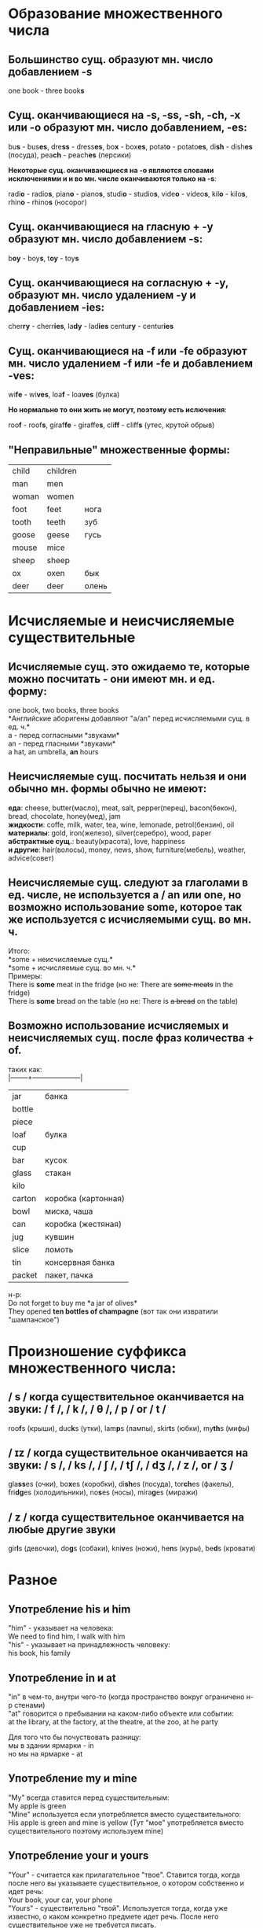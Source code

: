 * Образование множественного числа
** Большинство сущ. образуют мн. число добавлением *-s*
one book - three book@@html:<b>@@s@@html:</b>@@
** Сущ. оканчивающиеся на *-s*, *-ss*, *-sh*, *-ch*,  *-x* или *-o* образуют мн. число добавлением, *-es*:
bu@@html:<b>@@s@@html:</b>@@ - bus@@html:<b>@@es@@html:</b>@@,
dre@@html:<b>@@ss@@html:</b>@@ - dress@@html:<b>@@es@@html:</b>@@,
bo@@html:<b>@@x@@html:</b>@@ - box@@html:<b>@@es@@html:</b>@@,
potat@@html:<b>@@o@@html:</b>@@ - potato@@html:<b>@@es@@html:</b>@@,
di@@html:<b>@@sh@@html:</b>@@ - dish@@html:<b>@@es@@html:</b>@@ (посуда),
pea@@html:<b>@@ch@@html:</b>@@ - peach@@html:<b>@@es@@html:</b>@@ (персики)

*Некоторые сущ. оканчивающиеся на -o являются словами исключениями и и во мн. числе оканчиваются только на -s*:

radi@@html:<b>@@o@@html:</b>@@ - radio@@html:<b>@@s@@html:</b>@@,
pian@@html:<b>@@o@@html:</b>@@ - piano@@html:<b>@@s@@html:</b>@@,
studi@@html:<b>@@o@@html:</b>@@ - studio@@html:<b>@@s@@html:</b>@@,
vide@@html:<b>@@o@@html:</b>@@ - video@@html:<b>@@s@@html:</b>@@,
kil@@html:<b>@@o@@html:</b>@@ - kilo@@html:<b>@@s@@html:</b>@@,
rhin@@html:<b>@@o@@html:</b>@@ - rhino@@html:<b>@@s@@html:</b>@@ (носорог)
** Сущ. оканчивающиеся на гласную + *-y* образуют мн. число добавлением *-s*:
b@@html:<b>@@oy@@html:</b>@@ - boy@@html:<b>@@s@@html:</b>@@,
t@@html:<b>@@oy@@html:</b>@@ - toy@@html:<b>@@s@@html:</b>@@
** Сущ. оканчивающиеся на согласную + *-y*, образуют мн. число удалением *-y* и добавлением *-ies*:
cher@@html:<b>@@ry@@html:</b>@@ - cherr@@html:<b>@@ies@@html:</b>@@,
la@@html:<b>@@dy@@html:</b>@@ - lad@@html:<b>@@ies@@html:</b>@@
centu@@html:<b>@@ry@@html:</b>@@ - centur@@html:<b>@@ies@@html:</b>@@
** Сущ. оканчивающиеся на *-f* или *-fe* образуют мн. число удалением *-f* или *-fe* и добавлением *-ves*:
wi@@html:<b>@@fe@@html:</b>@@ - wi@@html:<b>@@ves@@html:</b>@@,
loa@@html:<b>@@f@@html:</b>@@ - loa@@html:<b>@@ves@@html:</b>@@ (булка)

*Но нормально то они жить не могут, поэтому есть ислючения*:

roo@@html:<b>@@f@@html:</b>@@ - roof@@html:<b>@@s@@html:</b>@@,
giraf@@html:<b>@@fe@@html:</b>@@ - giraffe@@html:<b>@@s@@html:</b>@@,
cli@@html:<b>@@ff@@html:</b>@@ - cliff@@html:<b>@@s@@html:</b>@@ (утес, крутой обрыв)
** "Неправильные" множественные формы:
|-------+----------+-------|
| child | children |       |
| man   | men      |       |
| woman | women    |       |
| foot  | feet     | нога  |
| tooth | teeth    | зуб   |
| goose | geese    | гусь  |
| mouse | mice     |       |
| sheep | sheep    |       |
| ox    | oxen     | бык   |
| deer  | deer     | олень |

* Исчисляемые и неисчисляемые существительные
** Исчисляемые сущ. это ожидаемо те, которые можно посчитать - они имеют мн. и ед. форму:
one book, two books, three books\\
*Английские аборигены добавляют "a/an" перед исчисляемыми сущ. в ед. ч.*\\
a - перед согласными *звуками*\\
an - перед гласными *звуками*\\
a hat, an umbrella, *an* hours
** Неисчисляемые сущ. посчитать нельзя и они обычно мн. формы обычно не имеют:
*еда*: cheese, butter(масло), meat, salt, pepper(перец), bacon(бекон), bread, chocolate, honey(мед), jam\\
*жидкости*: coffe, milk, water, tea, wine, lemonade, petrol(бензин), oil\\
*материалы*: gold, iron(железо), silver(серебро), wood, paper\\
*абстрактные сущ.*: beauty(красота), love, happiness\\
*и другие*: hair(волосы), money, news, show, furniture(мебель), weather, advice(совет)
** Неисчисляемые сущ. следуют за глаголами в ед. числе, не используется *a / an* или *one*, но возможно использование *some*, которое так же используется с исчисляемыми сущ. во мн. ч.
Итого:\\
*some + неисчисляемые сущ.*\\
*some + исчисляемые сущ. во мн. ч.*\\
Примеры:\\
There is *some* meat in the fridge (но не: There are +some meats+ in the fridge)\\
There is *some* bread on the table (но не: There is +a bread+ on the table)
** Возможно использование исчисляемых и неисчисляемых сущ.  после фраз количества + *of*.
таких как:\\
|--------+---------------------|
| jar    | банка               |
| bottle |                     |
| piece  |                     |
| loaf   | булка               |
| cup    |                     |
| bar    | кусок               |
| glass  | стакан              |
| kilo   |                     |
| carton | коробка (картонная) |
| bowl   | миска, чаша         |
| can    | коробка (жестяная)  |
| jug    | кувшин              |
| slice  | ломоть              |
| tin    | консервная банка    |
| packet | пакет, пачка        |
н-р:\\
Do not forget to buy me *a jar of olives*\\
They opened *ten bottles of champagne* (вот так они извратили "шампанское")

* Произношение суффикса множественного числа:
** / s / когда существительное оканчивается на звуки: / f /, / k /, / θ /, / p / or / t /
roo@@html:<b>@@f@@html:</b>@@s (крыши),
duc@@html:<b>@@k@@html:</b>@@s (утки),
lam@@html:<b>@@p@@html:</b>@@s (лампы),
skir@@html:<b>@@t@@html:</b>@@s (юбки),
my@@html:<b>@@th@@html:</b>@@s (мифы)
** / ɪz / когда существительное оканчивается на звуки: / s /, / ks /, / ʃ /, / tʃ /, / dʒ /, / z /, or / ʒ /
gla@@html:<b>@@ss@@html:</b>@@es (очки),
bo@@html:<b>@@x@@html:</b>@@es (коробки),
di@@html:<b>@@sh@@html:</b>@@es (посуда),
tor@@html:<b>@@ch@@html:</b>@@es (факелы),
fri@@html:<b>@@dg@@html:</b>@@es (холодильники),
no@@html:<b>@@s@@html:</b>@@es (носы),
mira@@html:<b>@@g@@html:</b>@@es (миражи)
** / z / когда существительное оканчивается на любые другие звуки
gir@@html:<b>@@l@@html:</b>@@s (девочки),
do@@html:<b>@@g@@html:</b>@@s (собаки),
kni@@html:<b>@@v@@html:</b>@@es (ножи),
he@@html:<b>@@n@@html:</b>@@s (куры),
be@@html:<b>@@d@@html:</b>@@s (кровати)

* Разное
** Употребление his и him
"him" - указывает на человека:\\
We need to find him, I walk with him\\
"his" - указывает на принадлежность человеку:\\
his book, his family
** Употребление in и at
"in" в чем-то, внутри чего-то (когда пространство вокруг ограничено н-р стенами)\\
"at" говорится о пребывании на каком-либо объекте или событии:\\
at the library, at the factory, at the theatre, at the zoo, at he party

Для того что бы почуствовать разницу:\\
мы в здании ярмарки - in\\
но мы на ярмарке - at
** Употребление my и mine
"My" всегда ставится перед существительным:\\
My apple is green\\
"Mine" используется если употребляется вместо существительного:\\
His apple is green and mine is yellow (Тут "мое" употребляется вместо существительного поэтому используем mine)
** Употребление your и yours
"Your" - считается как прилагательное "твое". Ставится тогда, когда после него вы указываете существительное, о котором собственно и идет речь:\\
Your book, your car, your phone\\
"Yours" - существительно "твой". Используется тогда, когда уже известно, о каком конкретно предмете идет речь. После него существительное уже не требуется писать.\\
My book is better than yours. (yours == your book). Their idea is really interesting, yours is stupid (yours == your idea)
* Словарик
|-------------+---------------------|
| plural      | множественное число |
| singular    | единственное число  |
| noun        | существительное     |
| verb        | глагол              |
| vowel       | гласная             |
| consonant   | согласная           |
| countable   | исчисляемое         |
| uncountable | неисчисляемое       |
| gap         | пробел              |
| waiter      | официант            |
| waitress    | официантка          |

* Ещё один словарик
|-------+------------|
| there | там, туда  |
| here  | здесь, тут |

* every-, some-, any-, no- "body" ([[http://www.biglang.com/english-lesson20/lesson20part2][Подробнее]])
Всё что с суфиксом (body) относится к людям. Все подобные местоимения имеют 3 лицо, единственное число (he, she).
** Everybody  - все
Everybody knows where you work - Все знают, где ты работаешь

** Somebody - кто-то, кто-нибудь (в утверждениях)
Somebody told me that you were ill - Кто-то сказал мне, что ты больна

** Anybody - кто-нибудь (вопросы и отрицания)
Is anybody home? - Есть кто-нибудь дома?

** Nobody - никто
Nobody loves me - Никто меня не любит
